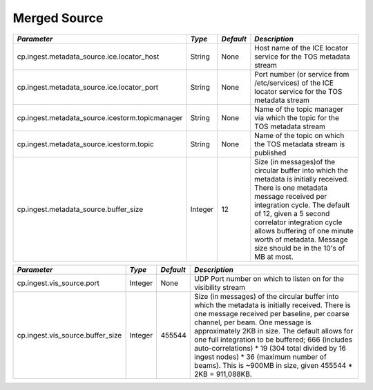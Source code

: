 Merged Source
=============

+------------------------------------------------+---------+----------+-------------------------------------------+
|*Parameter*                                     |*Type*   |*Default* |*Description*                              |
+================================================+=========+==========+===========================================+
|cp.ingest.metadata_source.ice.locator_host      |String   |None      |Host name of the ICE locator service for   |
|                                                |         |          |the TOS metadata stream                    |
|                                                |         |          |                                           |
+------------------------------------------------+---------+----------+-------------------------------------------+
|cp.ingest.metadata_source.ice.locator_port      |String   |None      |Port number (or service from /etc/services)|
|                                                |         |          |of the ICE locator service for the TOS     |
|                                                |         |          |metadata stream                            |
|                                                |         |          |                                           |
+------------------------------------------------+---------+----------+-------------------------------------------+
|cp.ingest.metadata_source.icestorm.topicmanager |String   |None      |Name of the topic manager via which the    |
|                                                |         |          |topic for the TOS metadata stream          |
|                                                |         |          |                                           |
+------------------------------------------------+---------+----------+-------------------------------------------+
|cp.ingest.metadata_source.icestorm.topic        |String   |None      |Name of the topic on which the TOS metadata|
|                                                |         |          |stream is published                        |
|                                                |         |          |                                           |
+------------------------------------------------+---------+----------+-------------------------------------------+
|cp.ingest.metadata_source.buffer_size           |Integer  |12        |Size (in messages)of the circular buffer   |
|                                                |         |          |into which the metadata is initially       |
|                                                |         |          |received. There is one metadata message    |
|                                                |         |          |received per integration cycle. The default|
|                                                |         |          |of 12, given a 5 second correlator         |
|                                                |         |          |integration cycle allows buffering of one  |
|                                                |         |          |minute worth of metadata. Message size     |
|                                                |         |          |should be in the 10's of MB at most.       |
|                                                |         |          |                                           |
+------------------------------------------------+---------+----------+-------------------------------------------+

+----------------------------------------------+-----------+-----------+------------------------------------------+
|*Parameter*                                   |*Type*     |*Default*  |*Description*                             |
+==============================================+===========+===========+==========================================+
|cp.ingest.vis_source.port                     |Integer    |None       |UDP Port number on which to listen on for |
|                                              |           |           |the visibility stream                     |
|                                              |           |           |                                          |
+----------------------------------------------+-----------+-----------+------------------------------------------+
|cp.ingest.vis_source.buffer_size              |Integer    |455544     |Size (in messages) of the circular buffer |
|                                              |           |           |into which the metadata is initially      |
|                                              |           |           |received. There is one message received   |
|                                              |           |           |per baseline, per coarse channel, per     |
|                                              |           |           |beam. One message is approximately 2KB in |
|                                              |           |           |size. The default allows for one full     |
|                                              |           |           |integration to be buffered; 666 (includes |
|                                              |           |           |auto-correlations) * 19 (304 total divided|
|                                              |           |           |by 16 ingest nodes) * 36 (maximum number  |
|                                              |           |           |of beams). This is ~900MB in size, given  |
|                                              |           |           |455544 * 2KB = 911,088KB.                 |
|                                              |           |           |                                          |
+----------------------------------------------+-----------+-----------+------------------------------------------+
